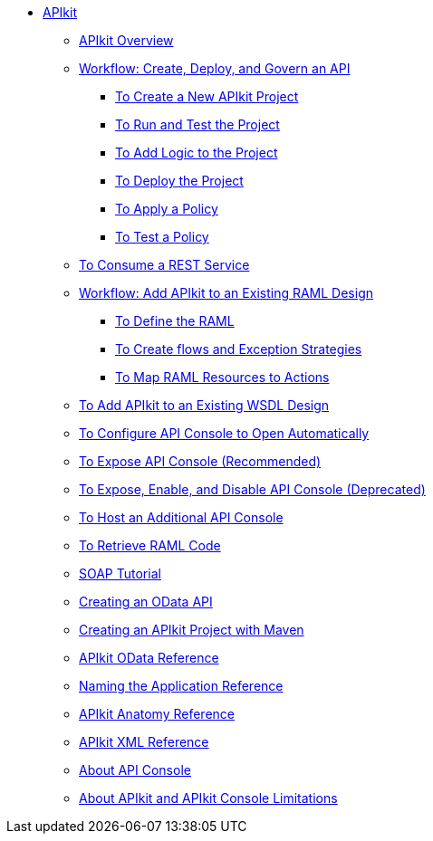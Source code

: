 // TOC File

* link:/apikit/[APIkit]
** link:/apikit/apikit-overview[APIkit Overview]
** link:/apikit/apikit-tutorial[Workflow: Create, Deploy, and Govern an API]
*** link:/apikit/apikit-tutorial/apikit-create[To Create a New APIkit Project]
*** link:/apikit/apikit-tutorial/apikit-run-test[To Run and Test the Project]
*** link:/apikit/apikit-tutorial/apikit-add-logic[To Add Logic to the Project]
*** link:/apikit/apikit-tutorial/apikit-deploy[To Deploy the Project]
*** link:/apikit/apikit-tutorial/apikit-apply-policy[To Apply a Policy]
*** link:/apikit/apikit-tutorial/apikit-test-policy[To Test a Policy]
** link:/apikit/apikit-tutorial-jsonplaceholder[To Consume a REST Service]
** link:/apikit/apikit-add-raml-workflow[Workflow: Add APIkit to an Existing RAML Design]
*** link:/apikit/apikit-define-raml-task[To Define the RAML]
*** link:/apikit/apikit-create-flows-task[To Create flows and Exception Strategies]
*** link:/apikit/apikit-map-resources-task[To Map RAML Resources to Actions]
** link:/apikit/apikit-add-wsdl-task[To Add APIkit to an Existing WSDL Design]
** link:/apikit/apikit-configure-show-console-task[To Configure API Console to Open Automatically]
** link:/apikit/apikit-console-expose-recommend-task[To Expose API Console (Recommended)]
** link:/apikit/apikit-console-expose-deprecate-task[To Expose, Enable, and Disable API Console (Deprecated)]
** link:/apikit/apikit-add-console[To Host an Additional API Console]
** link:/apikit/apikit-retrieve-raml-task[To Retrieve RAML Code]
** link:/apikit/apikit-for-soap[SOAP Tutorial]
** link:/apikit/creating-an-odata-api-with-apikit[Creating an OData API]
** link:/apikit/creating-an-apikit-project-with-maven[Creating an APIkit Project with Maven]
** link:/apikit/apikit-odata-extension-reference[APIkit OData Reference]
** link:/apikit/apikit-using[Naming the Application Reference]
** link:/apikit/apikit-basic-anatomy[APIkit Anatomy Reference]
** link:/apikit/apikit-reference[APIkit XML Reference]
** link:/apikit/apikit-console-concept[About API Console]
** link:/apikit/apikit-limitations-concept[About APIkit and APIkit Console Limitations]
